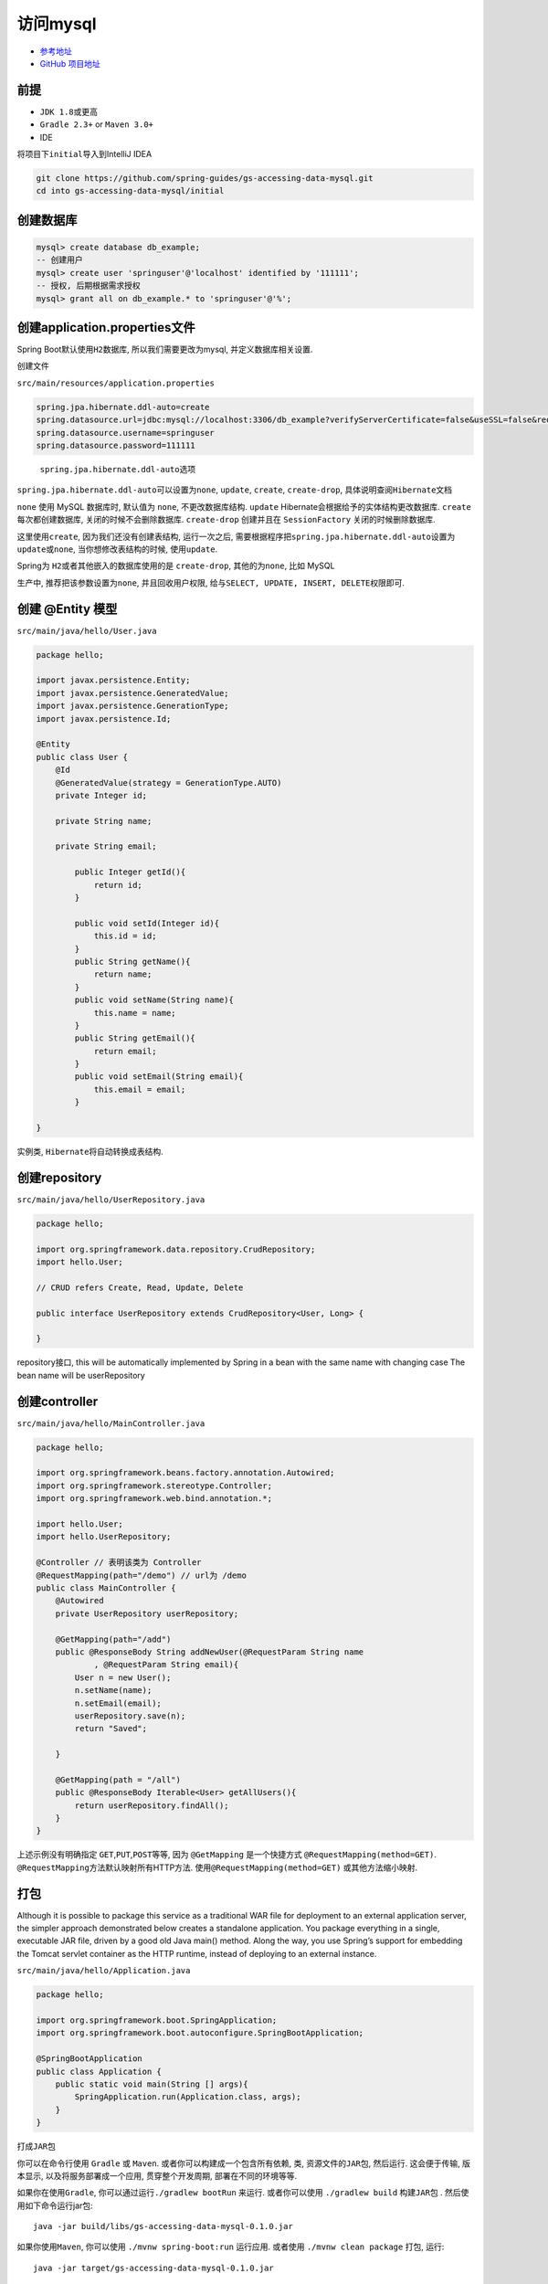 访问mysql
=========

-  `参考地址 <https://spring.io/guides/gs/accessing-data-mysql/>`__
-  `GitHub
   项目地址 <https://github.com/spring-guides/gs-accessing-data-mysql>`__

前提
----

-  ``JDK 1.8``\ 或更高
-  ``Gradle 2.3+`` or ``Maven 3.0+``
-  IDE

将项目下\ ``initial``\ 导入到IntelliJ IDEA

.. code:: shell

    git clone https://github.com/spring-guides/gs-accessing-data-mysql.git
    cd into gs-accessing-data-mysql/initial

创建数据库
----------

.. code:: sql

    mysql> create database db_example;
    -- 创建用户
    mysql> create user 'springuser'@'localhost' identified by '111111';
    -- 授权, 后期根据需求授权
    mysql> grant all on db_example.* to 'springuser'@'%';

创建application.properties文件
------------------------------

Spring Boot默认使用\ ``H2``\ 数据库, 所以我们需要更改为mysql,
并定义数据库相关设置.

创建文件

``src/main/resources/application.properties``

.. code:: java

    spring.jpa.hibernate.ddl-auto=create
    spring.datasource.url=jdbc:mysql://localhost:3306/db_example?verifyServerCertificate=false&useSSL=false&requireSSL=false
    spring.datasource.username=springuser
    spring.datasource.password=111111

..

    ``spring.jpa.hibernate.ddl-auto``\ 选项

``spring.jpa.hibernate.ddl-auto``\ 可以设置为\ ``none``, ``update``,
``create``, ``create-drop``, 具体说明查阅\ ``Hibernate``\ 文档

``none`` 使用 MySQL 数据库时, 默认值为 ``none``, 不更改数据库结构.
``update`` Hibernate会根据给予的实体结构更改数据库. ``create``
每次都创建数据库, 关闭的时候不会删除数据库. ``create-drop`` 创建并且在
``SessionFactory`` 关闭的时候删除数据库.

这里使用\ ``create``, 因为我们还没有创建表结构, 运行一次之后,
需要根据程序把\ ``spring.jpa.hibernate.ddl-auto``\ 设置为\ ``update``\ 或\ ``none``,
当你想修改表结构的时候, 使用\ ``update``.

Spring为 ``H2``\ 或者其他嵌入的数据库使用的是 ``create-drop``,
其他的为\ ``none``, 比如 MySQL

生产中, 推荐把该参数设置为\ ``none``, 并且回收用户权限,
给与\ ``SELECT, UPDATE, INSERT, DELETE``\ 权限即可.

创建 @Entity 模型
-----------------

``src/main/java/hello/User.java``

.. code:: java

    package hello;

    import javax.persistence.Entity;
    import javax.persistence.GeneratedValue;
    import javax.persistence.GenerationType;
    import javax.persistence.Id;

    @Entity
    public class User {
        @Id
        @GeneratedValue(strategy = GenerationType.AUTO)
        private Integer id;

        private String name;

        private String email;

            public Integer getId(){
                return id;
            }

            public void setId(Integer id){
                this.id = id;
            }
            public String getName(){
                return name;
            }
            public void setName(String name){
                this.name = name;
            }
            public String getEmail(){
                return email;
            }
            public void setEmail(String email){
                this.email = email;
            }

    }

实例类, ``Hibernate``\ 将自动转换成表结构.

创建repository
--------------

``src/main/java/hello/UserRepository.java``

.. code:: java

    package hello;

    import org.springframework.data.repository.CrudRepository;
    import hello.User;

    // CRUD refers Create, Read, Update, Delete

    public interface UserRepository extends CrudRepository<User, Long> {

    }

repository接口, this will be automatically implemented by Spring in a
bean with the same name with changing case The bean name will be
userRepository

创建controller
--------------

``src/main/java/hello/MainController.java``

.. code:: java

    package hello;

    import org.springframework.beans.factory.annotation.Autowired;
    import org.springframework.stereotype.Controller;
    import org.springframework.web.bind.annotation.*;

    import hello.User;
    import hello.UserRepository;

    @Controller // 表明该类为 Controller
    @RequestMapping(path="/demo") // url为 /demo
    public class MainController {
        @Autowired
        private UserRepository userRepository;

        @GetMapping(path="/add")
        public @ResponseBody String addNewUser(@RequestParam String name
                , @RequestParam String email){
            User n = new User();
            n.setName(name);
            n.setEmail(email);
            userRepository.save(n);
            return "Saved";

        }

        @GetMapping(path = "/all")
        public @ResponseBody Iterable<User> getAllUsers(){
            return userRepository.findAll();
        }
    }

上述示例没有明确指定 ``GET``,\ ``PUT``,\ ``POST``\ 等等, 因为
``@GetMapping`` 是一个快捷方式 ``@RequestMapping(method=GET)``.
``@RequestMapping``\ 方法默认映射所有HTTP方法.
使用\ ``@RequestMapping(method=GET)`` 或其他方法缩小映射.

打包
----

Although it is possible to package this service as a traditional WAR
file for deployment to an external application server, the simpler
approach demonstrated below creates a standalone application. You
package everything in a single, executable JAR file, driven by a good
old Java main() method. Along the way, you use Spring’s support for
embedding the Tomcat servlet container as the HTTP runtime, instead of
deploying to an external instance.

``src/main/java/hello/Application.java``

.. code:: java

    package hello;

    import org.springframework.boot.SpringApplication;
    import org.springframework.boot.autoconfigure.SpringBootApplication;

    @SpringBootApplication
    public class Application {
        public static void main(String [] args){
            SpringApplication.run(Application.class, args);
        }
    }

打成\ ``JAR``\ 包

你可以在命令行使用 ``Gradle`` 或 ``Maven``.
或者你可以构建成一个包含所有依赖, 类, 资源文件的\ ``JAR``\ 包, 然后运行.
这会便于传输, 版本显示, 以及将服务部署成一个应用, 贯穿整个开发周期,
部署在不同的环境等等.

如果你在使用\ ``Gradle``, 你可以通过运行\ ``./gradlew bootRun`` 来运行.
或者你可以使用 ``./gradlew build`` 构建\ ``JAR``\ 包 .
然后使用如下命令运行jar包:

::

    java -jar build/libs/gs-accessing-data-mysql-0.1.0.jar

如果你使用\ ``Maven``, 你可以使用 ``./mvnw spring-boot:run`` 运行应用.
或者使用 ``./mvnw clean package`` 打包, 运行:

::

    java -jar target/gs-accessing-data-mysql-0.1.0.jar

..

    上面的步骤可以创建一个可执行的\ ``JAR``\ 包. 你也可以构建传统的
    ``WAR`` 包.

运行过程中国会打印日志, 服务会在几秒钟后启动.

测试应用
--------

使用 ``curl`` 或者浏览器测试. 现在有2个 ``REST Web Services``

`localhost:8080/demo/all <localhost:8080/demo/all>`__ This gets all data
`localhost:8080/demo/add <localhost:8080/demo/add>`__ This adds one user
to the data

::

    curl 'localhost:8080/demo/add?name=First&email=someemail@someemailprovider.com'

会得到如下回应

::

    Saved

``curl 'localhost:8080/demo/all'``

会得到如下回应

::

    [{"id":1,"name":"First","email":"someemail@someemailprovider.com"}]
